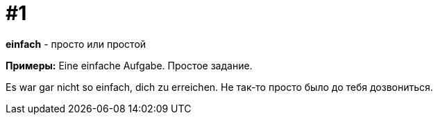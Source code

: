 [#16_001]
= #1

*einfach* - просто или простой

*Примеры:*
Eine einfache Aufgabe.
Простое задание.
  
Es war gar nicht so einfach, dich zu erreichen.
Не так-то просто было до тебя дозвониться.